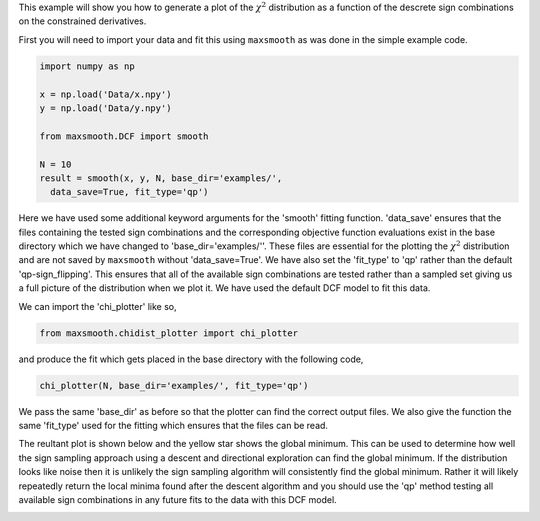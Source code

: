 This example will show you how to generate a plot of the :math:`{\chi^2}`
distribution as a function of the descrete sign combinations on the constrained
derivatives.

First you will need to import your data and fit this using ``maxsmooth`` as
was done in the simple example code.

.. code::

  import numpy as np

  x = np.load('Data/x.npy')
  y = np.load('Data/y.npy')

  from maxsmooth.DCF import smooth

  N = 10
  result = smooth(x, y, N, base_dir='examples/',
    data_save=True, fit_type='qp')

Here we have used some additional keyword arguments for the 'smooth' fitting
function. 'data_save' ensures that the files containing the tested sign combinations
and the corresponding objective function evaluations exist in the base directory
which we have changed to 'base_dir='examples/''. These files are essential for
the plotting the :math:`{\chi^2}` distribution and are not saved by ``maxsmooth``
without 'data_save=True'. We have also set the 'fit_type' to 'qp' rather than the
default 'qp-sign_flipping'. This ensures that all of the available sign
combinations are tested rather than a sampled set giving us a full picture of the
distribution when we plot it. We have used the default DCF model to fit this data.

We can import the 'chi_plotter' like so,

.. code::

  from maxsmooth.chidist_plotter import chi_plotter

and produce the fit which gets placed in the base directory with the following
code,

.. code::

  chi_plotter(N, base_dir='examples/', fit_type='qp')

We pass the same 'base_dir' as before so that the plotter can find the correct output
files. We also give the function the same 'fit_type' used for the fitting which
ensures that the files can be read.

The reultant plot is shown below and the yellow star shows the global minimum.
This can be used to determine how well
the sign sampling approach using a descent and directional exploration
can find the global minimum. If the distribution looks like noise then it is
unlikely the sign sampling algorithm will consistently find the global minimum.
Rather it will likely repeatedly return the local minima found after the descent
algorithm and you should use the 'qp' method testing all available sign combinations
in any future fits to the data with this DCF model.

.. image:: /images/chi_distribution.png
  :width: 400
  :align: center
